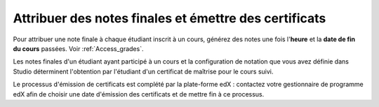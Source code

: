 .. _Checking Student Progress and Issuing Certificates:

######################################################
Attribuer des notes finales et émettre des certificats
######################################################
.. Ce chapitre sera renommé et développé afin d'inclure les activités de synthèse du cours ainsi que les meilleures pratiques.

Pour attribuer une note finale à chaque étudiant inscrit à un cours, générez des notes une fois l'**heure** et la **date de fin du cours** passées. Voir :ref:`Access_grades`.
 
Les notes finales d'un étudiant ayant participé à un cours et la configuration de notation que vous avez définie dans Studio déterminent l'obtention par l'étudiant d'un certificat de maîtrise pour le cours suivi.

Le processus d'émission de certificats est complété par la plate-forme edX : contactez votre gestionnaire de programme edX afin de choisir une date d'émission des certificats et de mettre fin à ce processus.
